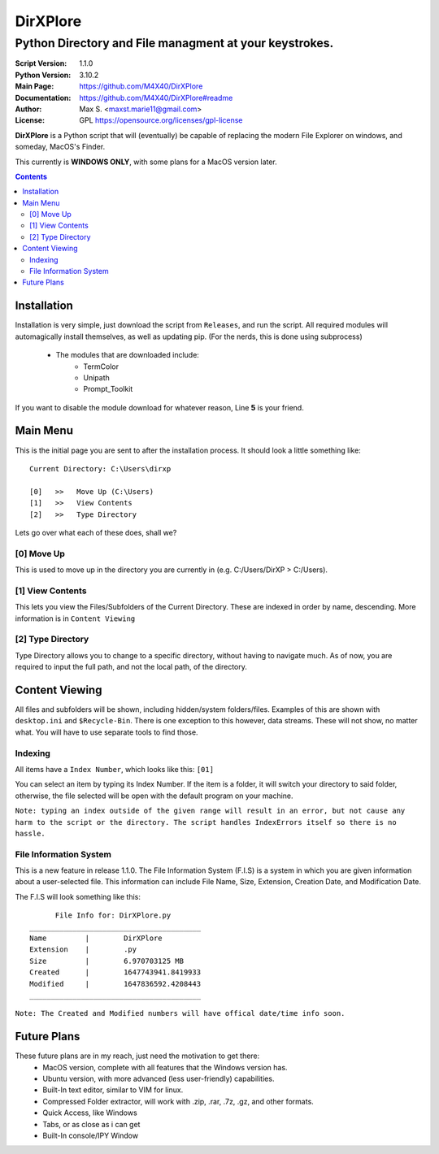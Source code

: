 DirXPlore
%%%%%%%%%

Python Directory and File managment at your keystrokes.
^^^^^^^^^^^^^^^^^^^^^^^^^^^^^^^^^^^^^^^^^^^^^^^^^^^^^^^

:Script Version:    1.1.0
:Python Version:    3.10.2
:Main Page:         https://github.com/M4X40/DirXPlore
:Documentation:     https://github.com/M4X40/DirXPlore#readme
:Author:            Max S. <maxst.marie11@gmail.com>
:License:           GPL https://opensource.org/licenses/gpl-license

**DirXPlore** is a Python script that will (eventually) be capable of replacing the modern File Explorer on windows, and someday, MacOS's Finder.

This currently is **WINDOWS ONLY**, with some plans for a MacOS version later.

.. contents::

Installation
============

Installation is very simple, just download the script from ``Releases``, and run the script.
All required modules will automagically install themselves, as well as updating pip. (For the nerds, this is done using subprocess)
 - The modules that are downloaded include:
    - TermColor
    - Unipath
    - Prompt_Toolkit

If you want to disable the module download for whatever reason, Line **5** is your friend.

Main Menu
=========

This is the initial page you are sent to after the installation process. It should look a little something like::

    Current Directory: C:\Users\dirxp
    
    [0]   >>   Move Up (C:\Users)
    [1]   >>   View Contents
    [2]   >>   Type Directory

Lets go over what each of these does, shall we?

[0] Move Up
-----------

This is used to move up in the directory you are currently in (e.g. C:/Users/DirXP > C:/Users).

[1] View Contents
-----------------

This lets you view the Files/Subfolders of the Current Directory. These are indexed in order by name, descending. More information is in ``Content Viewing``

[2] Type Directory
------------------

Type Directory allows you to change to a specific directory, without having to navigate much. As of now, you are required to input the full path, and not the local path, of the directory.

Content Viewing
===============

All files and subfolders will be shown, including hidden/system folders/files. Examples of this are shown with ``desktop.ini`` and ``$Recycle-Bin``.
There is one exception to this however, data streams. These will not show, no matter what. You will have to use separate tools to find those.

Indexing
--------

All items have a ``Index Number``, which looks like this:
``[01]``

You can select an item by typing its Index Number. If the item is a folder, it will switch your directory to said folder, otherwise, the file selected will be open with the default program on your machine.

``Note: typing an index outside of the given range will result in an error, but not cause any harm to the script or the directory. The script handles IndexErrors itself so there is no hassle.``

File Information System
-----------------------

This is a new feature in release 1.1.0. The File Information System (F.I.S) is a system in which you are given information about a user-selected file.
This information can include File Name, Size, Extension, Creation Date, and Modification Date.

The F.I.S will look something like this::

          File Info for: DirXPlore.py
    ________________________________________
    Name         |        DirXPlore
    Extension    |        .py
    Size         |        6.970703125 MB
    Created      |        1647743941.8419933
    Modified     |        1647836592.4208443
    ________________________________________

``Note: The Created and Modified numbers will have offical date/time info soon.``

Future Plans
============

These future plans are in my reach, just need the motivation to get there:
 - MacOS version, complete with all features that the Windows version has.
 - Ubuntu version, with more advanced (less user-friendly) capabilities.
 - Built-In text editor, similar to VIM for linux.
 - Compressed Folder extractor, will work with .zip, .rar, .7z, .gz, and other formats.
 - Quick Access, like Windows
 - Tabs, or as close as i can get
 - Built-In console/IPY Window



